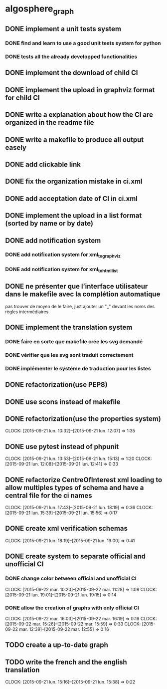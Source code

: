 * algosphere_graph
         :PROPERTIES:
         :COLUMNS:  %100ITEM %TODO %Effort{:} %CLOCKSUM
         :END:
** DONE implement a unit tests system
   CLOSED: [2014-10-10 ven. 16:14]
*** DONE find and learn to use a good unit tests system for python
   	CLOSED: [2014-10-10 ven. 12:28]
*** DONE tests all the already developped functionalities
   	CLOSED: [2014-10-10 ven. 16:14]
** DONE implement the download of child CI
   CLOSED: [2014-10-10 ven. 16:15]
** DONE implement the upload in graphviz format for child CI
   CLOSED: [2014-10-10 ven. 16:45]
** DONE write a explanation about how the CI are organized in the readme file
   CLOSED: [2014-10-10 ven. 19:18]
** DONE write a makefile to produce all output easely
   CLOSED: [2014-10-12 dim. 09:17]
** DONE add clickable link
   CLOSED: [2014-10-12 dim. 10:08]
** DONE fix the organization mistake in ci.xml
   CLOSED: [2014-10-12 dim. 12:08]
** DONE add acceptation date of CI in ci.xml
   CLOSED: [2014-10-12 dim. 14:02]
** DONE implement the upload in a list format (sorted by name or by date)
   CLOSED: [2014-10-12 dim. 15:48]
** DONE add notification system
   CLOSED: [2015-06-16 mar. 06:59]
*** DONE add notification system for xml_to_graphviz
   	CLOSED: [2015-06-16 mar. 06:52]
*** DONE add notification system for xml_to_html_list
   	CLOSED: [2015-06-16 mar. 06:58]
** DONE ne présenter que l’interface utilisateur dans le makefile avec la complétion automatique
   CLOSED: [2015-06-25 jeu. 18:57]
   pas trouver de moyen de le faire, just ajouter un "_" devant les noms des règles intermédiaires
** DONE implement the translation system
   CLOSED: [2015-06-16 mar. 13:22]
*** DONE faire en sorte que makefile crée les svg demandé
   	CLOSED: [2015-06-16 mar. 11:30]
*** DONE vérifier que les svg sont traduit correctement
   	CLOSED: [2015-06-16 mar. 12:04]
*** DONE implémenter le système de traduction pour les listes
   	CLOSED: [2015-06-16 mar. 13:22]
** DONE refactorization(use PEP8)
   CLOSED: [2015-07-11 sam. 22:08]
** DONE use scons instead of makefile
   CLOSED: [2015-07-14 mar. 14:59]
** DONE refactorization(use the properties system)
   CLOSED: [2015-09-21 lun. 12:07]
   CLOCK: [2015-09-21 lun. 10:32]--[2015-09-21 lun. 12:07] =>  1:35
   :PROPERTIES:
   :Effort:   02:00
   :END:
** DONE use pytest instead of phpunit
   CLOSED: [2015-09-21 lun. 15:13]
   CLOCK: [2015-09-21 lun. 13:53]--[2015-09-21 lun. 15:13] =>  1:20
   CLOCK: [2015-09-21 lun. 12:08]--[2015-09-21 lun. 12:41] =>  0:33
   :PROPERTIES:
   :Effort:   02:30
   :END:
** DONE refactorize CentreOfInterest xml loading to allow multiples types of schema and have a central file for the ci names
   CLOSED: [2015-09-21 lun. 18:19]
   CLOCK: [2015-09-21 lun. 17:43]--[2015-09-21 lun. 18:19] =>  0:36
   CLOCK: [2015-09-21 lun. 15:39]--[2015-09-21 lun. 15:56] =>  0:17
   :PROPERTIES:
   :Effort:   01:00
   :END:
** DONE create xml verification schemas
   CLOSED: [2015-09-21 lun. 19:00]
   CLOCK: [2015-09-21 lun. 18:19]--[2015-09-21 lun. 19:00] =>  0:41
   :PROPERTIES:
   :Effort:   01:00
   :END:
** DONE create system to separate official and unofficial CI
   CLOSED: [2015-09-22 mar. 16:19]
*** DONE change color between official and unofficial CI
	 CLOSED: [2015-09-22 mar. 11:28]
	CLOCK: [2015-09-22 mar. 10:20]--[2015-09-22 mar. 11:28] =>  1:08
	CLOCK: [2015-09-21 lun. 19:01]--[2015-09-21 lun. 19:15] =>  0:14
	:PROPERTIES:
	:Effort:   00:45
	:END:
*** DONE allow the creation of graphs with only official CI
	 CLOSED: [2015-09-22 mar. 16:19]
	CLOCK: [2015-09-22 mar. 16:03]--[2015-09-22 mar. 16:19] =>  0:16
	CLOCK: [2015-09-22 mar. 15:26]--[2015-09-22 mar. 15:59] =>  0:33
	CLOCK: [2015-09-22 mar. 12:39]--[2015-09-22 mar. 12:55] =>  0:16
	:PROPERTIES:
	:Effort:   00:45
	:END:
** TODO create a up-to-date graph
   :PROPERTIES:
   :Effort:   04:00
   :END:
** TODO write the french and the english translation
   CLOCK: [2015-09-21 lun. 15:16]--[2015-09-21 lun. 15:38] =>  0:22
   :PROPERTIES:
   :Effort:   02:45
   :END:
